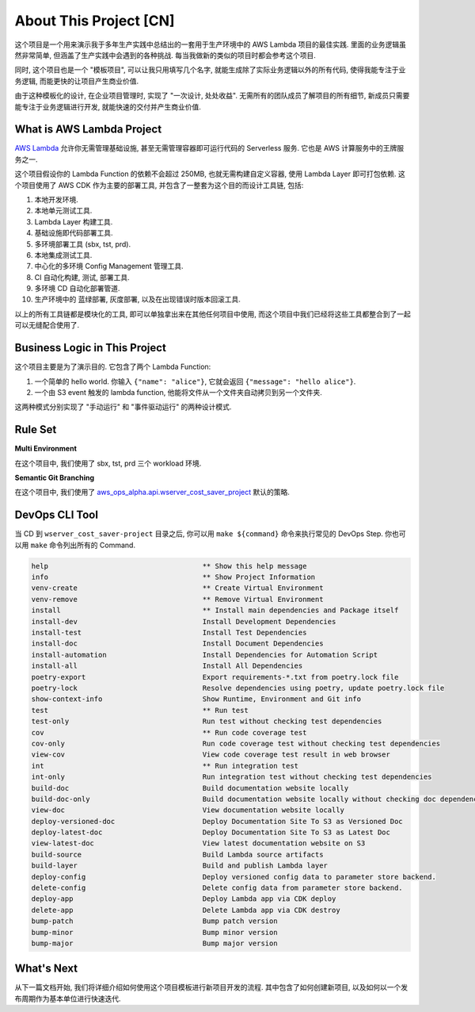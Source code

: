 About This Project [CN]
==============================================================================
这个项目是一个用来演示我于多年生产实践中总结出的一套用于生产环境中的 AWS Lambda 项目的最佳实践. 里面的业务逻辑虽然非常简单, 但涵盖了生产实践中会遇到的各种挑战. 每当我做新的类似的项目时都会参考这个项目.

同时, 这个项目也是一个 "模板项目", 可以让我只用填写几个名字, 就能生成除了实际业务逻辑以外的所有代码, 使得我能专注于业务逻辑, 而能更快的让项目产生商业价值.

由于这种模板化的设计, 在企业项目管理时, 实现了 "一次设计, 处处收益". 无需所有的团队成员了解项目的所有细节, 新成员只需要能专注于业务逻辑进行开发, 就能快速的交付并产生商业价值.


What is AWS Lambda Project
------------------------------------------------------------------------------
`AWS Lambda <https://aws.amazon.com/lambda/>`_ 允许你无需管理基础设施, 甚至无需管理容器即可运行代码的 Serverless 服务. 它也是 AWS 计算服务中的王牌服务之一.

这个项目假设你的 Lambda Function 的依赖不会超过 250MB, 也就无需构建自定义容器, 使用 Lambda Layer 即可打包依赖. 这个项目使用了 AWS CDK 作为主要的部署工具, 并包含了一整套为这个目的而设计工具链, 包括:

1. 本地开发环境.
2. 本地单元测试工具.
3. Lambda Layer 构建工具.
4. 基础设施即代码部署工具.
5. 多环境部署工具 (sbx, tst, prd).
6. 本地集成测试工具.
7. 中心化的多环境 Config Management 管理工具.
8. CI 自动化构建, 测试, 部署工具.
9. 多环境 CD 自动化部署管道.
10. 生产环境中的 蓝绿部署, 灰度部署, 以及在出现错误时版本回滚工具.

以上的所有工具链都是模块化的工具, 即可以单独拿出来在其他任何项目中使用, 而这个项目中我们已经将这些工具都整合到了一起可以无缝配合使用了.


Business Logic in This Project
------------------------------------------------------------------------------
这个项目主要是为了演示目的. 它包含了两个 Lambda Function:

1. 一个简单的 hello world. 你输入 ``{"name": "alice"}``, 它就会返回 ``{"message": "hello alice"}``.
2. 一个由 S3 event 触发的 lambda function, 他能将文件从一个文件夹自动拷贝到另一个文件夹.

这两种模式分别实现了 "手动运行" 和 "事件驱动运行" 的两种设计模式.


Rule Set
------------------------------------------------------------------------------
**Multi Environment**

在这个项目中, 我们使用了 sbx, tst, prd 三个 workload 环境.

.. dropdown:: wserver_cost_saver/env.py

    .. literalinclude:: ../../../../wserver_cost_saver/env.py
       :language: python
       :linenos:

**Semantic Git Branching**

在这个项目中, 我们使用了 `aws_ops_alpha.api.wserver_cost_saver_project <https://aws-ops-alpha.readthedocs.io/en/latest/zhCN/02-Code-Recipes-CN/04-Rule-Set-Code-Recipe-CN/index.html#simple-lambda-rule-set>`_ 默认的策略.


DevOps CLI Tool
------------------------------------------------------------------------------
当 CD 到 ``wserver_cost_saver-project`` 目录之后, 你可以用 ``make ${command}`` 命令来执行常见的 DevOps Step. 你也可以用 ``make`` 命令列出所有的 Command.

.. code-block::

    help                                     ** Show this help message
    info                                     ** Show Project Information
    venv-create                              ** Create Virtual Environment
    venv-remove                              ** Remove Virtual Environment
    install                                  ** Install main dependencies and Package itself
    install-dev                              Install Development Dependencies
    install-test                             Install Test Dependencies
    install-doc                              Install Document Dependencies
    install-automation                       Install Dependencies for Automation Script
    install-all                              Install All Dependencies
    poetry-export                            Export requirements-*.txt from poetry.lock file
    poetry-lock                              Resolve dependencies using poetry, update poetry.lock file
    show-context-info                        Show Runtime, Environment and Git info
    test                                     ** Run test
    test-only                                Run test without checking test dependencies
    cov                                      ** Run code coverage test
    cov-only                                 Run code coverage test without checking test dependencies
    view-cov                                 View code coverage test result in web browser
    int                                      ** Run integration test
    int-only                                 Run integration test without checking test dependencies
    build-doc                                Build documentation website locally
    build-doc-only                           Build documentation website locally without checking doc dependencies
    view-doc                                 View documentation website locally
    deploy-versioned-doc                     Deploy Documentation Site To S3 as Versioned Doc
    deploy-latest-doc                        Deploy Documentation Site To S3 as Latest Doc
    view-latest-doc                          View latest documentation website on S3
    build-source                             Build Lambda source artifacts
    build-layer                              Build and publish Lambda layer
    deploy-config                            Deploy versioned config data to parameter store backend.
    delete-config                            Delete config data from parameter store backend.
    deploy-app                               Deploy Lambda app via CDK deploy
    delete-app                               Delete Lambda app via CDK destroy
    bump-patch                               Bump patch version
    bump-minor                               Bump minor version
    bump-major                               Bump major version


What's Next
------------------------------------------------------------------------------
从下一篇文档开始, 我们将详细介绍如何使用这个项目模板进行新项目开发的流程. 其中包含了如何创建新项目, 以及如何以一个发布周期作为基本单位进行快速迭代.
